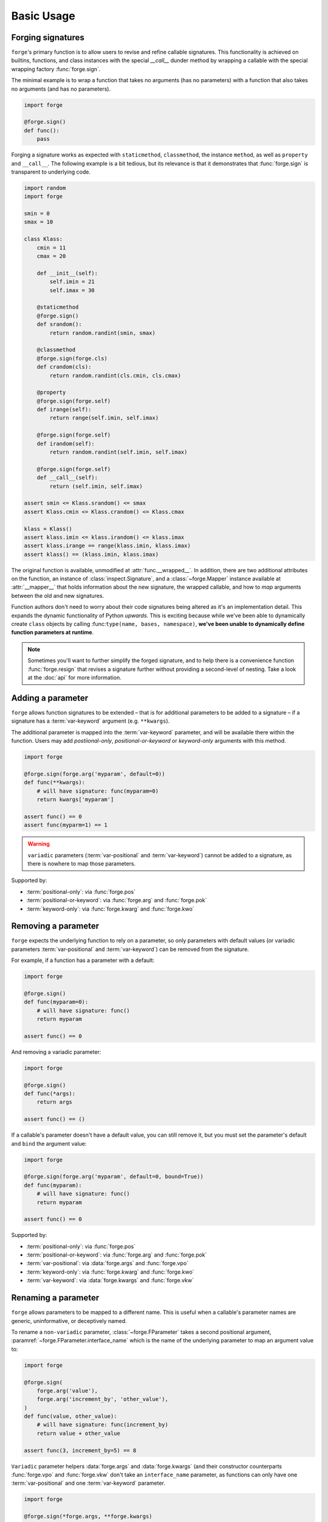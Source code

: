 ===========
Basic Usage
===========

.. _basic-usage_forging-signatures:

Forging signatures
==================

``forge``'s primary function is to allow users to revise and refine callable signatures.
This functionality is achieved on builtins, functions, and class instances with the special `__call__` dunder method by wrapping a callable with the special wrapping factory :func:`forge.sign`.

The minimal example is to wrap a function that takes no arguments (has no parameters) with a function that also takes no arguments (and has no parameters).

.. code-block:: python

    import forge

    @forge.sign()
    def func():
        pass

Forging a signature works as expected with ``staticmethod``, ``classmethod``, the instance ``method``, as well as ``property`` and ``__call__``.
The following example is a bit tedious, but its relevance is that it demonstrates that :func:`forge.sign` is transparent to underlying code.

.. code-block:: python

    import random
    import forge

    smin = 0
    smax = 10

    class Klass:
        cmin = 11
        cmax = 20

        def __init__(self):
            self.imin = 21
            self.imax = 30

        @staticmethod
        @forge.sign()
        def srandom():
            return random.randint(smin, smax)

        @classmethod
        @forge.sign(forge.cls)
        def crandom(cls):
            return random.randint(cls.cmin, cls.cmax)

        @property
        @forge.sign(forge.self)
        def irange(self):
            return range(self.imin, self.imax)

        @forge.sign(forge.self)
        def irandom(self):
            return random.randint(self.imin, self.imax)

        @forge.sign(forge.self)
        def __call__(self):
            return (self.imin, self.imax)

    assert smin <= Klass.srandom() <= smax
    assert Klass.cmin <= Klass.crandom() <= Klass.cmax

    klass = Klass()
    assert klass.imin <= klass.irandom() <= klass.imax
    assert klass.irange == range(klass.imin, klass.imax)
    assert klass() == (klass.imin, klass.imax)

The original function is available, unmodified at :attr:`func.__wrapped__`.
In addition, there are two additional attributes on the function, an instance of :class:`inspect.Signature`, and a :class:`~forge.Mapper` instance available at :attr:`__mapper__` that holds information about the new signature, the wrapped callable, and how to *map* arguments between the old and new signatures.

Function authors don't need to worry about their code signatures being altered as it's an implementation detail.
This expands the dynamic functionality of Python *upwards*.
This is exciting because while we've been able to dynamically create ``class`` objects by calling :func:``type(name, bases, namespace)``, **we've been unable to dynamically define function parameters at runtime**.

.. note::

    Sometimes you'll want to further simplify the forged signature, and to help there is a convenience function :func:`forge.resign` that revises a signature further without providing a second-level of nesting.
    Take a look at the :doc:`api` for more information.


.. _basic-usage_adding-a-parameter:

Adding a parameter
==================

``forge`` allows function signatures to be extended – that is for additional parameters to be added to a signature – if a signature has a :term:`var-keyword` argument (e.g. ``**kwargs``).

The additional parameter is mapped into the :term:`var-keyword` parameter, and will be available there within the function.
Users may add `postiional-only`, `positional-or-keyword` or `keyword-only` arguments with this method.

.. code-block:: python

    import forge

    @forge.sign(forge.arg('myparam', default=0))
    def func(**kwargs):
        # will have signature: func(myparam=0)
        return kwargs['myparam']

    assert func() == 0
    assert func(myparm=1) == 1

.. warning::

    ``variadic`` parameters (:term:`var-positional` and :term:`var-keyword`) cannot be added to a signature, as there is nowhere to map those parameters.


Supported by:

- :term:`positional-only`: via :func:`forge.pos`
- :term:`positional-or-keyword`: via :func:`forge.arg` and :func:`forge.pok`
- :term:`keyword-only`: via :func:`forge.kwarg` and :func:`forge.kwo`


.. basic-usage_removing-a-parameter:

Removing a parameter
====================

``forge`` expects the underlying function to rely on a parameter, so only parameters with default values (or variadic parameters :term:`var-positional` and :term:`var-keyword`) can be removed from the signature.

For example, if a function has a parameter with a default:

.. code-block:: python

    import forge

    @forge.sign()
    def func(myparam=0):
        # will have signature: func()
        return myparam

    assert func() == 0

And removing a variadic parameter:

.. code-block:: python

    import forge

    @forge.sign()
    def func(*args):
        return args

    assert func() == ()

If a callable's parameter doesn't have a default value, you can still remove it, but you must set the parameter's default and ``bind`` the argument value:

.. code-block:: python

    import forge

    @forge.sign(forge.arg('myparam', default=0, bound=True))
    def func(myparam):
        # will have signature: func()
        return myparam

    assert func() == 0


Supported by:

- :term:`positional-only`: via :func:`forge.pos`
- :term:`positional-or-keyword`: via :func:`forge.arg` and :func:`forge.pok`
- :term:`var-positional`: via :data:`forge.args` and :func:`forge.vpo`
- :term:`keyword-only`: via :func:`forge.kwarg` and :func:`forge.kwo`
- :term:`var-keyword`: via :data:`forge.kwargs` and :func:`forge.vkw`


.. basic-usage_renaming-a-parameter:

Renaming a parameter
====================

``forge`` allows parameters to be mapped to a different name.
This is useful when a callable's parameter names are generic, uninformative, or deceptively named.

To rename a ``non-variadic`` parameter, :class:`~forge.FParameter` takes a second positional argument, :paramref:`~forge.FParameter.interface_name` which is the name of the underlying parameter to map an argument value to:

.. code-block:: python

    import forge

    @forge.sign(
        forge.arg('value'),
        forge.arg('increment_by', 'other_value'),
    )
    def func(value, other_value):
        # will have signature: func(increment_by)
        return value + other_value

    assert func(3, increment_by=5) == 8

``Variadic`` parameter helpers :data:`forge.args` and :data:`forge.kwargs` (and their constructor counterparts :func:`forge.vpo` and :func:`forge.vkw` don't take an ``interface_name`` parameter, as functions can only have one :term:`var-positional` and one :term:`var-keyword` parameter.

.. code-block:: python

    import forge

    @forge.sign(*forge.args, **forge.kwargs)
    def func(*myargs, **mykwargs):
        # will have signature: func(*args, **kwargs)
        return myargs, mykwargs

    assert func(0, a=1, b=2, c=3) == ((0,), {'a': 1, 'b': 2, 'c': 3})

Supported by:

- :term:`positional-only`: via :func:`forge.pos`
- :term:`positional-or-keyword`: via :func:`forge.arg` and :func:`forge.pok`
- :term:`var-positional`: via :data:`forge.args` and :func:`forge.vpo`
- :term:`keyword-only`: via :func:`forge.kwarg` and :func:`forge.kwo`
- :term:`var-keyword`: via :data:`forge.kwargs` and :func:`forge.vkw`


.. basic-usage_setting-a-default-value:

Setting a default value
=======================

``forge`` allows default values to be provided for parameters by providing a ``default`` keyword-argument to :class:`~forge.FParameter` constructor:

.. code-block:: python

    import forge

    @forge.sign(forge.arg('myparam', default=5))
    def func(myparam):
        # will have signature: func(myparam=5)
        return myparam

    assert func() == 5

To **generate** default values using a function, rather than providing a constant value, provide a ``factory`` keyword-argument to :class:`~forge.FParameter`:

.. code-block:: python

    from datetime import datetime
    import forge

    @forge.sign(forge.arg('when', factory=datetime.now))
    def func(when):
        # will have signature: func(myparam=<Factory datetime.now>)
        return when

    func_ts = func()
    assert (datetime.now() - func_ts).seconds < 1

.. warning::

    :paramref:`~forge.FParameter.default` and :paramref:`~forge.FParameter.factory` mutually exclusive. Passing both will raise an :class:`TypeError`.

Supported by:

- :term:`positional-only`: via :func:`forge.pos`
- :term:`positional-or-keyword`: via :func:`forge.arg` and :func:`forge.pok`
- :term:`var-positional`: via :data:`forge.args` and :func:`forge.vpo`
- :term:`keyword-only`: via :func:`forge.kwarg` and :func:`forge.kwo`
- :term:`var-keyword`: via :data:`forge.kwargs` and :func:`forge.vkw`


.. basic-usage_setting-a-type-annotation:

Setting a type annotation
=========================

``forge`` allows type annotations to be added to parameters by providing a ``type`` keyword-argument to a :class:`~forge.FParameter` constructor:

.. code-block:: python

    import forge

    @forge.sign(forge.arg('myparam', type=int))
    def func(myparam):
        # will have signature: func(myparam:int)
        return myparam

Supported by:

- :term:`positional-only`: via :func:`forge.pos`
- :term:`positional-or-keyword`: via :func:`forge.arg` and :func:`forge.pok`
- :term:`var-positional`: via :data:`forge.args` and :func:`forge.vpo`
- :term:`keyword-only`: via :func:`forge.kwarg` and :func:`forge.kwo`
- :term:`var-keyword`: via :data:`forge.kwargs` and :func:`forge.vkw`

To provide a return-type annotation for a callable, use :func:`~forge.returns`:

.. code-block:: python

    import forge

    @forge.returns(int)
    def func():
        # will have signature: func() -> int
        return 42

Callables wrapped with :func:`forge.sign` or :func:`forge.resign` preserve the underlying return-type annotation if it's provided:

.. code-block:: python

    import forge

    @forge.sign()
    def func() -> int:
        # signature remains the same: func() -> int
        return 42


.. basic-usage_argument-conversion:

Argument conversion
===================

``forge`` supports argument value conversion by providing a keyword-argument :paramref:`~forge.FParameter.converter` to a :class:`~forge.FParameter` constructor.
:paramref:`~forge.FParameter.converter` must be a callable, or an iterable of callables, which accept three positional arguments: ``ctx``, ``name`` and ``value``:

.. code-block:: python

    def limit_to_max(ctx, name, value):
        if value > ctx.maximum:
            return ctx.maximum
        return value

    class MaxNumber:
        def __init__(self, maximum, capacity=0):
            self.maximum = maximum
            self.capacity = capacity

        @forge.sign(forge.self, forge.arg('value', converter=limit_to_max))
        def set_capacity(self, value):
            self.capacity = value

    maxn = MaxNumber(1000)

    maxn.set_capacity(500)
    assert maxn.capacity == 500

    maxn.set_capacity(1500)
    assert maxn.capacity == 1000

Supported by:

- :term:`positional-only`: via :func:`forge.pos`
- :term:`positional-or-keyword`: via :func:`forge.arg` and :func:`forge.pok`
- :term:`var-positional`: via :data:`forge.args` and :func:`forge.vpo`
- :term:`keyword-only`: via :func:`forge.kwarg` and :func:`forge.kwo`
- :term:`var-keyword`: via :data:`forge.kwargs` and :func:`forge.vkw`


.. basic-usage_argument-validation:

Argument validation
===================

``forge`` supports argument value validation by providing a keyword-argument :paramref:`~forge.FParameter.validator` to a :class:`~forge.FParameter` constructor.
:paramref:`~forge.FParameter.validator` must be a callable, or an iterable of callables, which accept three positional arguments: ``ctx``, ``name`` and ``value``:

.. code-block:: python

    def validate_lte_max(ctx, name, value):
        if value > ctx.maximum:
            raise ValueError('{} is greater than {}'.format(value, ctx.maximum))

    class MaxNumber:
        def __init__(self, maximum, capacity=0):
            self.maximum = maximum
            self.capacity = capacity

        @forge.sign(forge.self, forge.arg('value', validator=validate_lte_max))
        def set_capacity(self, value):
            self.capacity = value

    maxn = MaxNumber(1000)

    maxn.set_capacity(500)
    assert maxn.capacity == 500

    raised = None
    try:
        maxn.set_capacity(1500)
    except ValueError as exc:
        raised = exc
    assert raised.args[0] == '1500 is greater than 1000'


To use multiple validators, specify them in a ``list`` or ``tuple``:

.. code-block:: python

    import forge

    def validate_startswith_id(ctx, name, value):
        import ipdb; ipdb.set_trace()
        if not value.startswith('id'):
            raise ValueError("expected value beggining with 'id'")

    def validate_endswith_0(ctx, name, value):
        import ipdb; ipdb.set_trace()
        if not value.endswith('0'):
            raise ValueError("expected value ending with '0'")

    @forge.sign(
        forge.arg(
            'id',
            validator=[validate_startswith_id, validate_endswith_0],
        )
    )
    def stringify_id(id):
        return 'Your id is {}'.format(id)

    assert stringify_id('id100') == 'Your id is id100'

    raised = None
    try:
        stringify_id('id101')
    except ValueError as exc:
        raised = exc
    assert exc.args[0] == "expected value ending with '0'"

Supported by:

- :term:`positional-only`: via :func:`forge.pos`
- :term:`positional-or-keyword`: via :func:`forge.arg` and :func:`forge.pok`
- :term:`var-positional`: via :data:`forge.args` and :func:`forge.vpo`
- :term:`keyword-only`: via :func:`forge.kwarg` and :func:`forge.kwo`
- :term:`var-keyword`: via :data:`forge.kwargs` and :func:`forge.vkw`


.. basic-usage_parameter-metadata:

Parameter metadata
==================

``forge`` allows extra parameter metadata by providing a ``dict`` to a :class:`~forge.FParameter` constructor.
This metadata can be used in any way, but is exposed on the :class:`~forge.FParameter` as a :class:`types.MappingProxyView` (effectively a read-only ``dict``).

:class:`~forge.FParameter`s are available on an :class:`~forge.FSignature` instance as the ``fparameters`` attribute:

.. code-block:: python

    import forge

    @forge.sign(forge.arg('myparam', metadata={'__myproject_version': 3}))
    def func(myparam):
        # signature and functionality remains the same: func(myparam)
        return myparam

    fsig = func.__mapper__.fsignature
    myparam_md = fsig['myparam'].metadata
    assert myparam_md.get('__myproject_version') == 3


.. basic-usage_signature-context:

Signature context
=================

As mentioned in :ref:`argument-conversion` and :ref:`argument-validation`, a :class:`~forge.FSignature` can have a special first parameter known as a ``context`` parameter (a special :term:`positional-or-keyword` :class:`~forge.FParameter`).

Typically, ``context`` variables are useful for ``method``s and ``forge`` ships with two convenience ``context`` variables for convenience: :data:`forge.self` (for use with instance methods) and :data:`forge.cls` (available for ``classmethods``).

The value proposition for the ``context`` variable is that other :class:`~forge.FParameter` instances on the :class:`~forge.FSignature` that have a :paramref:`~forge.FParameter.converter` or :paramref:`~forge.FParameter.validator`, receive the ``context`` argument value as the first positional argument.

.. code-block:: python

    import forge

    def with_prefix(ctx, name, value):
        return '{}{}'.format(ctx.prefix, value)

    class Prefixer:
        def __init__(self, prefix):
            self.prefix = prefix

        @forge.sign(forge.self, forge.arg('text', converter=with_prefix))
        def apply(self, text):
            return text

    prefixer = Prefixer('banana')
    assert prefixer.apply('berry') == 'bananaberry'

If you want to define an additional ``context`` variable for your signature, you can use :func:`forge.ctx` to create a :term:`positional-or-keyword` :class:`~forge.FParameter`.
However, note that it has a more limited API than :func:`forge.arg`.